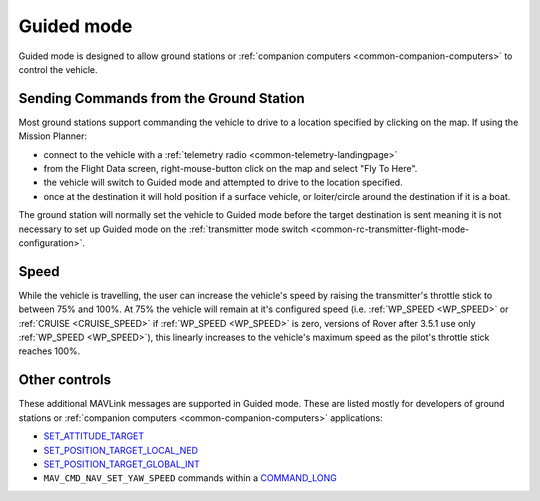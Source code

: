 .. _guided-mode:

===========
Guided mode
===========

Guided mode is designed to allow ground stations or :ref:`companion computers <common-companion-computers>` to control the vehicle.

Sending Commands from the Ground Station
----------------------------------------

Most ground stations support commanding the vehicle to drive to a location specified by clicking on the map.  If using the Mission Planner:

- connect to the vehicle with a :ref:`telemetry radio <common-telemetry-landingpage>`
- from the Flight Data screen, right-mouse-button click on the map and select "Fly To Here".
- the vehicle will switch to Guided mode and attempted to drive to the location specified.
- once at the destination it will hold position if a surface vehicle, or loiter/circle around the destination if it is a boat.

.. image:: ../images/rover-guided-fly-to-here.png
    :target: ../_images/rover-guided-fly-to-here.png

The ground station will normally set the vehicle to Guided mode before the target destination is sent meaning it is not necessary to set up Guided mode on the :ref:`transmitter mode switch <common-rc-transmitter-flight-mode-configuration>`.

Speed
-----

While the vehicle is travelling, the user can increase the vehicle's speed by raising the transmitter's throttle stick to between 75% and 100%.  At 75% the vehicle will remain at it's configured speed (i.e. :ref:`WP_SPEED <WP_SPEED>` or :ref:`CRUISE <CRUISE_SPEED>` if :ref:`WP_SPEED <WP_SPEED>` is zero, versions of Rover after 3.5.1 use only :ref:`WP_SPEED <WP_SPEED>`), this linearly increases to the vehicle's maximum speed as the pilot's throttle stick reaches 100%.

Other controls
--------------

These additional MAVLink messages are supported in Guided mode.  These are listed mostly for developers of ground stations or :ref:`companion computers <common-companion-computers>` applications:

-  `SET_ATTITUDE_TARGET <https://mavlink.io/en/messages/common.html#SET_ATTITUDE_TARGET>`__
-  `SET_POSITION_TARGET_LOCAL_NED <https://mavlink.io/en/messages/common.html#SET_POSITION_TARGET_LOCAL_NED>`__
-  `SET_POSITION_TARGET_GLOBAL_INT <https://mavlink.io/en/messages/common.html#SET_POSITION_TARGET_GLOBAL_INT>`__
-  ``MAV_CMD_NAV_SET_YAW_SPEED`` commands within a `COMMAND_LONG <https://mavlink.io/en/messages/common.html#COMMAND_LONG>`__




